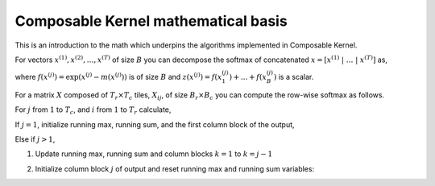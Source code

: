 .. meta::
  :description: Composable Kernel mathematical basis
  :keywords: composable kernel, CK, ROCm, API, mathematics, algorithm

.. _supported-primitives:

********************************************************************
Composable Kernel mathematical basis
********************************************************************

This is an introduction to the math which underpins the algorithms implemented in Composable Kernel.


For vectors :math:`x^{(1)}, x^{(2)}, \ldots, x^{(T)}` of size :math:`B` you can decompose the
softmax of concatenated :math:`x = [ x^{(1)}\ | \ \ldots \ | \ x^{(T)} ]` as,

.. math::
   :nowrap:

   \begin{align}
      m(x) & = m( [ x^{(1)}\ | \ \ldots \ | \ x^{(T)} ] ) = \max( m(x^{(1)}),\ldots, m(x^{(T)}) )  \\
      f(x) & = [\exp( m(x^{(1)}) - m(x) ) f( x^{(1)} )\ | \ \ldots \ | \ \exp( m(x^{(T)}) - m(x) ) f( x^{(T)} )] \\
      z(x) & = \exp( m(x^{(1)}) - m(x) )\ z(x^{(1)}) + \ldots + \exp( m(x^{(T)}) - m(x) )\ z(x^{(1)}) \\
      \operatorname{softmax}(x) &= f(x)\ / \ z(x)
   \end{align}

where :math:`f(x^{(j)}) = \exp( x^{(j)} - m(x^{(j)}) )` is of size :math:`B` and
:math:`z(x^{(j)}) = f(x_1^{(j)})+ \ldots+ f(x_B^{(j)})` is a scalar.

For a matrix :math:`X` composed of :math:`T_r \times T_c` tiles, :math:`X_{ij}`, of size
:math:`B_r \times B_c` you can compute the row-wise softmax as follows.

For :math:`j` from :math:`1` to :math:`T_c`, and :math:`i` from :math:`1` to :math:`T_r` calculate,

.. math::
   :nowrap:

   \begin{align}
      \tilde{m}_{ij}   &= \operatorname{rowmax}( X_{ij} ) \\
      \tilde{P}_{ij}   &= \exp(X_{ij} - \tilde{m}_{ij} ) \\
      \tilde{z}_{ij}   &= \operatorname{rowsum}( P_{ij} ) \\
   \end{align}

If :math:`j=1`, initialize running max, running sum, and the first column block of the output,

.. math::
   :nowrap:

   \begin{align}
      m_i            &= \tilde{m}_{i1} \\
      z_i            &= \tilde{z}_{i1} \\
      \tilde{Y}_{i1} &= \diag(\tilde{z}_{ij})^{-1} \tilde{P}_{i1}
   \end{align}

Else if :math:`j>1`,

1. Update running max, running sum and column blocks :math:`k=1` to :math:`k=j-1`

.. math::
   :nowrap:

   \begin{align}
      m^{new}_i &= \max(m_i, \tilde{m}_{ij} ) \\
      z^{new}_i &= \exp(m_i - m^{new}_i)\ z_i + \exp( \tilde{m}_{ij} - m^{new}_i )\ \tilde{z}_{ij}  \\
      Y_{ik}    &= \diag(z^{new}_{i})^{-1} \diag(z_{i}) \exp(m_i - m^{new}_i)\ Y_{ik}
   \end{align}

2. Initialize column block :math:`j` of output and reset running max and running sum variables:

.. math::
   :nowrap:

   \begin{align}
      \tilde{Y}_{ij} &= \diag(z^{new}_{i})^{-1} \exp(\tilde{m}_{ij} - m^{new}_i ) \tilde{P}_{ij} \\
      z_i            &= z^{new}_i \\
      m_i            &= m^{new}_i \\
   \end{align}
